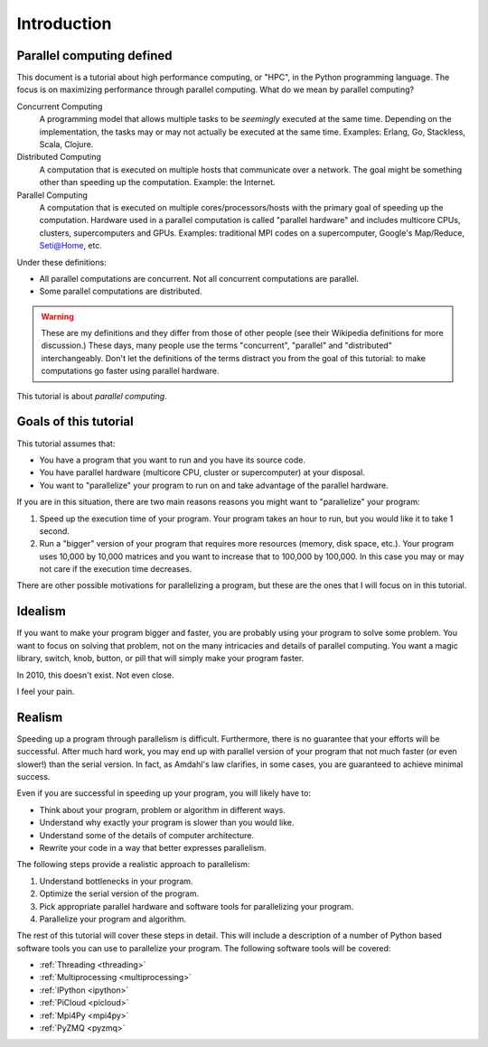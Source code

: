 .. _intro:

============
Introduction
============

Parallel computing defined
==========================

This document is a tutorial about high performance computing, or "HPC", in the
Python programming language. The focus is on maximizing performance through 
parallel computing. What do we mean by parallel computing?

Concurrent Computing
    A programming model that allows multiple tasks to be *seemingly* executed
    at the same time. Depending on the implementation, the tasks may or may 
    not actually be executed at the same time. Examples: Erlang, Go, 
    Stackless, Scala, Clojure.

Distributed Computing
    A computation that is executed on multiple hosts that communicate over a
    network. The goal might be something other than speeding up the 
    computation. Example: the Internet.

Parallel Computing
    A computation that is executed on multiple cores/processors/hosts with
    the primary goal of speeding up the computation. Hardware used in a 
    parallel computation is called "parallel hardware" and includes 
    multicore CPUs, clusters, supercomputers and GPUs. Examples: traditional
    MPI codes on a supercomputer, Google's Map/Reduce, Seti@Home, etc.

Under these definitions:

* All parallel computations are concurrent. Not all concurrent computations
  are parallel.
* Some parallel computations are distributed.

.. warning::
    These are my definitions and they differ from those of other people (see
    their Wikipedia definitions for more discussion.) These days, many people
    use the terms  "concurrent", "parallel" and "distributed" interchangeably. 
    Don't let the definitions of the terms distract you from the goal of this 
    tutorial: to make computations go faster using parallel hardware.

This tutorial is about *parallel computing*.

Goals of this tutorial
======================

This tutorial assumes that:

* You have a program that you want to run and you have its source code.
* You have parallel hardware (multicore CPU, cluster or supercomputer) at 
  your disposal.
* You want to "parallelize" your program to run on and take advantage of 
  the parallel hardware.

If you are in this situation, there are two main reasons reasons you might
want to "parallelize" your program:

1. Speed up the execution time of your program. Your program takes an hour
   to run, but you would like it to take 1 second.
2. Run a "bigger" version of your program that requires more resources 
   (memory, disk space, etc.). Your program uses 10,000 by 10,000 matrices
   and you want to increase that to 100,000 by 100,000. In this case you
   may or may not care if the execution time decreases.

There are other possible motivations for parallelizing a program, but these
are the ones that I will focus on in this tutorial.

Idealism
========

If you want to make your program bigger and faster, you are probably using
your program to solve some problem. You want to focus on solving that problem,
not on the many intricacies and details of parallel computing. You want a
magic library, switch, knob, button, or pill that will simply make your
program faster.

In 2010, this doesn't exist. Not even close.

I feel your pain.

Realism
=======

Speeding up a program through parallelism is difficult. Furthermore, there
is no guarantee that your efforts will be successful. After much hard work,
you may end up with parallel version of your program that not much faster
(or even slower!) than the serial version. In fact, as Amdahl's law
clarifies, in some cases, you are guaranteed to achieve minimal success.

Even if you are successful in speeding up your program, you will likely
have to:

* Think about your program, problem or algorithm in different ways.
* Understand why exactly your program is slower than you would like.
* Understand some of the details of computer architecture.
* Rewrite your code in a way that better expresses parallelism.

The following steps provide a realistic approach to parallelism:

1. Understand bottlenecks in your program.
2. Optimize the serial version of the program.
3. Pick appropriate parallel hardware and software tools for parallelizing
   your program.
4. Parallelize your program and algorithm.

The rest of this tutorial will cover these steps in detail. This will include
a description of a number of Python based software tools you can use to 
parallelize your program. The following software tools will be covered:

* :ref:`Threading <threading>`
* :ref:`Multiprocessing <multiprocessing>`
* :ref:`IPython <ipython>`
* :ref:`PiCloud <picloud>`
* :ref:`Mpi4Py <mpi4py>`
* :ref:`PyZMQ <pyzmq>`
